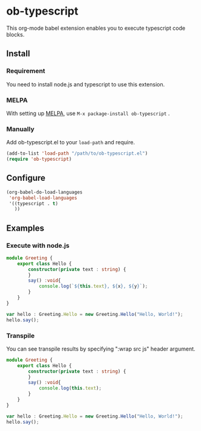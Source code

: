 * ob-typescript
[[http://melpa.org/#/ob-typescript][http://melpa.org/packages/ob-typescript-badge.svg]]

This org-mode babel extension enables you to execute typescript code blocks.

** Install

*** Requirement
You need to install node.js and typescript to use this extension.

*** MELPA
With setting up [[http://melpa.org][MELPA]], use =M-x package-install ob-typescript= .

*** Manually
Add ob-typescript.el to your =load-path= and require.

#+BEGIN_SRC emacs-lisp
(add-to-list 'load-path "/path/to/ob-typescript.el")
(require 'ob-typescript)
#+END_SRC

** Configure

#+BEGIN_SRC emacs-lisp
(org-babel-do-load-languages
 'org-babel-load-languages
 '((typescript . t)
   ))
#+END_SRC

** Examples

*** Execute with node.js

#+BEGIN_SRC typescript :results output :var x="foo" :var y='("bar" "baz")
module Greeting {
    export class Hello {
        constructor(private text : string) {
        }
        say() :void{
            console.log(`${this.text}, ${x}, ${y}`);
        }
    }
}

var hello : Greeting.Hello = new Greeting.Hello("Hello, World!");
hello.say();
#+END_src

#+RESULTS:
: Hello, World!, foo, bar,baz

*** Transpile

You can see transpile results by specifying ":wrap src js" header argument.

#+BEGIN_SRC typescript :wrap "src js :results output"
module Greeting {
    export class Hello {
        constructor(private text : string) {
        }
        say() :void{
            console.log(this.text);
        }
    }
}

var hello : Greeting.Hello = new Greeting.Hello("Hello, World!");
hello.say();
#+END_SRC

#+RESULTS:
#+begin_src js :results output
var Greeting;
(function (Greeting) {
    var Hello = /** @class */ (function () {
        function Hello(text) {
            this.text = text;
        }
        Hello.prototype.say = function () {
            console.log(this.text);
        };
        return Hello;
    }());
    Greeting.Hello = Hello;
})(Greeting || (Greeting = {}));
var hello = new Greeting.Hello("Hello, World!");
hello.say();
#+end_src
